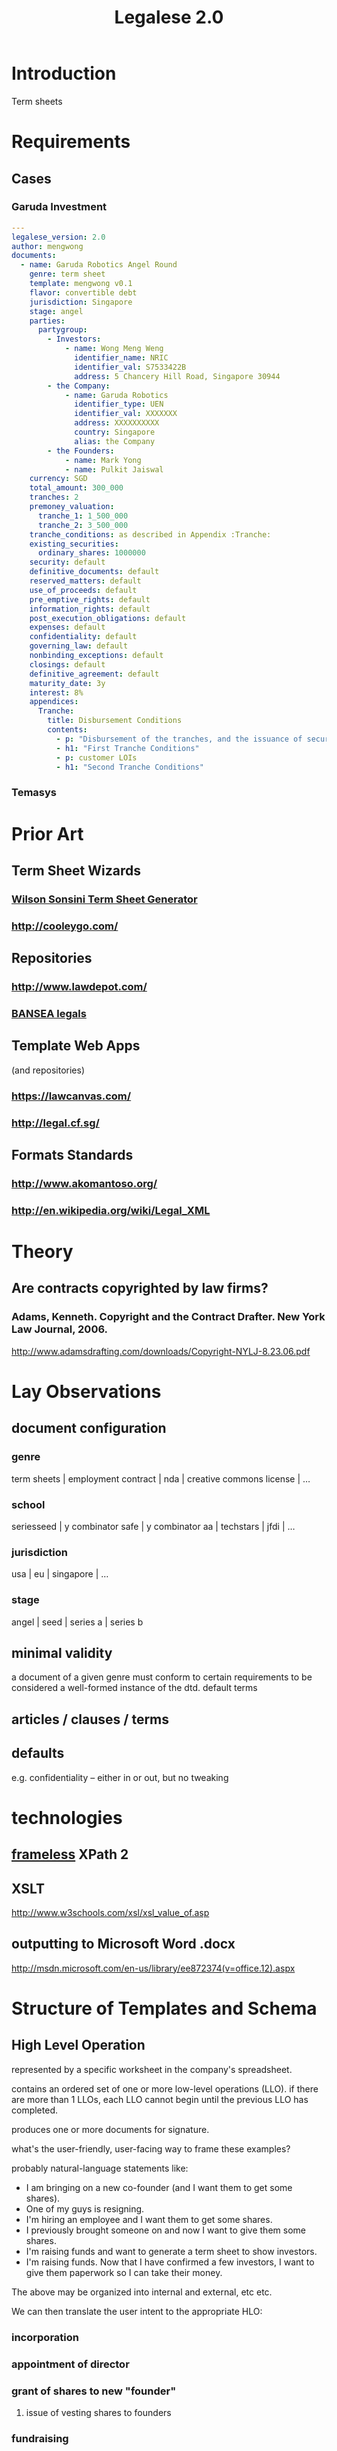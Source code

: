 #+TITLE: Legalese 2.0
* Introduction
Term sheets 

* Requirements
** Cases
*** Garuda Investment
#+BEGIN_SRC yaml
  ---
  legalese_version: 2.0
  author: mengwong
  documents:
    - name: Garuda Robotics Angel Round
      genre: term sheet
      template: mengwong v0.1
      flavor: convertible debt
      jurisdiction: Singapore
      stage: angel
      parties:
        partygroup:
          - Investors:
              - name: Wong Meng Weng
                identifier_name: NRIC
                identifier_val: S7533422B
                address: 5 Chancery Hill Road, Singapore 30944
          - the Company:
              - name: Garuda Robotics
                identifier_type: UEN
                identifier_val: XXXXXXX
                address: XXXXXXXXXX
                country: Singapore
                alias: the Company
          - the Founders:
              - name: Mark Yong
              - name: Pulkit Jaiswal
      currency: SGD
      total_amount: 300_000
      tranches: 2
      premoney_valuation:
        tranche_1: 1_500_000
        tranche_2: 3_500_000
      tranche_conditions: as described in Appendix :Tranche:
      existing_securities:
        ordinary_shares: 1000000
      security: default
      definitive_documents: default
      reserved_matters: default
      use_of_proceeds: default
      pre_emptive_rights: default
      information_rights: default
      post_execution_obligations: default
      expenses: default
      confidentiality: default
      governing_law: default
      nonbinding_exceptions: default
      closings: default
      definitive_agreement: default
      maturity_date: 3y
      interest: 8%
      appendices:
        Tranche:
          title: Disbursement Conditions
          contents:
            - p: "Disbursement of the tranches, and the issuance of securities, shall be determined as follows."
            - h1: "First Tranche Conditions"
            - p: customer LOIs
            - h1: "Second Tranche Conditions"
  
#+END_SRC
*** Temasys
* Prior Art
** Term Sheet Wizards
*** [[http://www.wsgr.com/WSGR/Display.aspx?SectionName%3Dpractice/termsheet.htm][Wilson Sonsini Term Sheet Generator]]
*** http://cooleygo.com/
** Repositories
*** http://www.lawdepot.com/
*** [[http://bansea.org/index.php?option%3Dcom_content&view%3Darticle&id%3D131&Itemid%3D229][BANSEA legals]]
** Template Web Apps
(and repositories)
*** https://lawcanvas.com/
*** http://legal.cf.sg/
** Formats Standards
*** http://www.akomantoso.org/
*** http://en.wikipedia.org/wiki/Legal_XML
* Theory
** Are contracts copyrighted by law firms?
*** Adams, Kenneth. Copyright and the Contract Drafter. New York Law Journal, 2006.
http://www.adamsdrafting.com/downloads/Copyright-NYLJ-8.23.06.pdf
*** 
* Lay Observations
** document configuration
*** genre
term sheets | employment contract | nda | creative commons license | ...
*** school
seriesseed | y combinator safe | y combinator aa | techstars | jfdi | ...
*** jurisdiction
usa | eu | singapore | ...
*** stage
angel | seed | series a | series b
** minimal validity
a document of a given genre must conform to certain requirements to be considered a well-formed instance of the dtd.
default terms
** articles / clauses / terms
** defaults
e.g. confidentiality -- either in or out, but no tweaking
* technologies
** [[http://www.frameless.io/xslt/][frameless]] XPath 2
** XSLT
http://www.w3schools.com/xsl/xsl_value_of.asp
** outputting to Microsoft Word .docx
[[http://msdn.microsoft.com/en-us/library/ee872374(v%3Doffice.12).aspx][http://msdn.microsoft.com/en-us/library/ee872374(v=office.12).aspx]]
* Structure of Templates and Schema
** High Level Operation
represented by a specific worksheet in the company's spreadsheet.

contains an ordered set of one or more low-level operations (LLO). if there are more than 1 LLOs, each LLO cannot begin until the previous LLO has completed.

produces one or more documents for signature.

what's the user-friendly, user-facing way to frame these examples?

probably natural-language statements like:
- I am bringing on a new co-founder (and I want them to get some shares).
- One of my guys is resigning.
- I'm hiring an employee and I want them to get some shares.
- I previously brought someone on and now I want to give them some shares.
- I'm raising funds and want to generate a term sheet to show investors.
- I'm raising funds. Now that I have confirmed a few investors, I want to give them paperwork so I can take their money.

The above may be organized into internal and external, etc etc.

We can then translate the user intent to the appropriate HLO:

*** incorporation
*** appointment of director
*** grant of shares to new "founder"
**** issue of vesting shares to founders
*** fundraising
*** resignation
*** establishment of ESOP
*** start of employment
**** issue of vesting shares to staff
*** start of volunteership
**** issue of vesting shares to staff


** Low Level Operation
contains one or more templates which can be executed in any order.

considered complete only when all templates are executed.

each template is labeled with a template_name.

** Template
listed on [[https://docs.google.com/spreadsheets/d/1rBuKOWSqRE7QgKgF6uVWR9www4LoLho4UjOCHPQplhw/edit#gid=981127052][Available Templates]].

each template corresponds to a specific XML file.

the template_name is usually, but not always, the same as the template-filename on disk.

a template may include another template.

the included templates are usually prefixed with inc_ or mod_.

** Variable

*** Ordinary Variables
Within a template, you will see things like <?= data.something ?>.

That "something" refers to a variable defined in the sheet which calls the template.

*** Captable Methods
You will also see things like <?= data.captable.someMethod() ?>.

That "someMethod" is usually derived from the captable sheet, which is a special sheet.

*** Entity and Role Details: Multilateral Documents
You will also see things like <?= data.parties.director ?>. This refers to entities who are nominated to a certain role.

The Available Templates sheet defines To and CC columns.

Roles described under "To" will be expected to sign a PDF. All the signatures will appear within the same PDF.

Roles described under "CC" just get a copy of the PDF CC'ed to them, at the start and at the end of the signature process. Usually you would CC the corp sec, and anybody else who needs to receive notice, but isn't actually a party to the agreement.

*** Exploded Entities: Bilateral Documents

The Available Templates sheet defines a column "Explode". This identifies a special role which gets one PDF per entity with that role.

So, if a template's _Explode_ column says "director", then each director of the company will get their own personal PDF of that template.

You will see this in practice for things like preemptive_waiver, where each existing shareholder gets their own copy of the PDF to sign and send back.

This is basically the "counterparts" idea.

** Schema

- A High Level Operation (HLO) has one or more Low Level Operations (LLO).
- A Low Level Operation has one or more Templates.
- A Template contains zero or more other Templates.
- A Template may expand one or more variables.

Thus it is possible, for any given HLO, to compute the exhaustive set of all variables which are involved in the drafting and execution of that HLO.

Given that exhaustive set of variables, it is thus possible to determine if the source spreadsheet is well-formed: every variable SHOULD be declared, and every variable MAY be defined.

Sometimes a template will test <? if (data.variable == undefined) { ?> and then there will be a default. So it is sometimes OK for a variable to not be defined.

So in the Near Future we will be able to tell the end-user that they screwed up because they are using a spreadsheet which requires a certain variable to be defined, and they didn't define it.

This code should also check that the cell formats are sensible -- many hours are wasted tracing bugs to the fact that a given cell has Automatic cell format when it should have been Number or String.

We will in the Glorious Future determine the semantics of undefined vs undeclared variables, and how that affects template expansion. Right now the uncertainty keeps us from doing what fascist static-type-safe languages like ML are famous for doing.

** Composition
A given HLO may contain multiple directors' resolutions templates.

In the Glorious Future, it should be possible to compute all the directors resolutions that are produced by all the templates under a given HLO, and then squish them together so they sit in the same PDF, rather than generating multiple DRs that need to be signed separately.

* workflows
** generation
*** start with yaml
*** yaml to json
*** json to xml data document
*** xslt-expand
examines the xml data document to pick the appropriate template

calls an xslt engine to fill in the template.

maybe node.js xslt?

produces one or more outputs, as specified on the command line

by default produces all outputs

**** output formats
***** xml
verbose comprehensive version includes everything imaginable
***** word
***** html
***** post-html suitable for legal.cf.sg
*** summary term sheet
*** definitive doucmentation
** backward-compatibility parsing
*** start with a docx file
**** deduce back to yaml and json
** interfaces
*** wizard to generate it
* test cases
TDD FTW!
see [[*Temasys%20Investment][temasys]] for a test case.
** parsing the YAML

#+BEGIN_SRC sh
  20140729-00:11:07 mengwong@venice:~% perl -nle 'print /..(.*)/ if (/BEGIN_SRC/../END_SRC/ and not /SRC/)' < ~/Google\ Drive/JFDI\ Shared/JFDI\ itself\ -\ Fannie/src/Legalese/specification.org  | perl -MYAML -le 'my $in = Load(join "",<>); print $in->{legalese_version}'
  2.0
#+END_SRC

* questions
** conditional logic
how to represent "in the event of this, then that; elsif this, then that"
** variables
how to represent variable declarations and expressions?

for example, a weighted average ratchet clause.

what gets defined in the preamble section and what gets defined later?
** overrides
should be able to override any standard term with arbitrary text
** support for cross-references?
yes, xml does this. http://msdn.microsoft.com/en-us/library/ms950811.aspx
